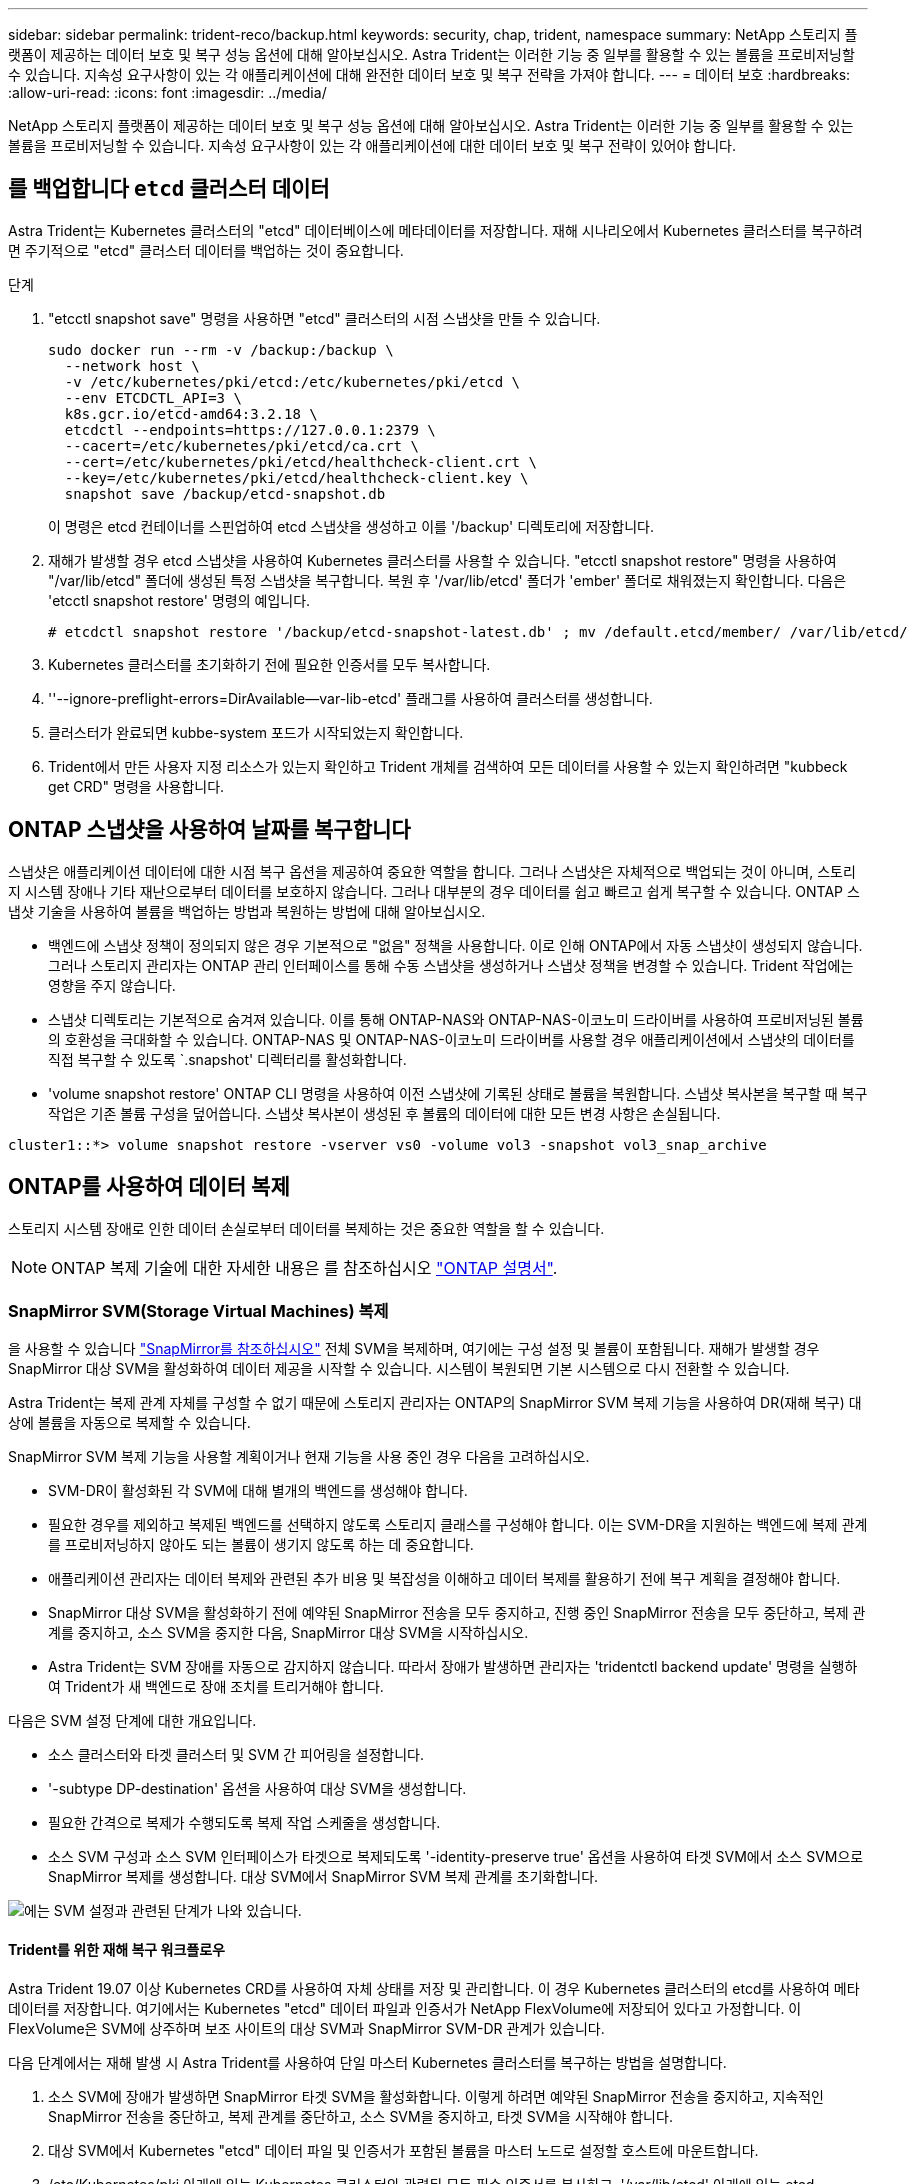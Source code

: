 ---
sidebar: sidebar 
permalink: trident-reco/backup.html 
keywords: security, chap, trident, namespace 
summary: NetApp 스토리지 플랫폼이 제공하는 데이터 보호 및 복구 성능 옵션에 대해 알아보십시오. Astra Trident는 이러한 기능 중 일부를 활용할 수 있는 볼륨을 프로비저닝할 수 있습니다. 지속성 요구사항이 있는 각 애플리케이션에 대해 완전한 데이터 보호 및 복구 전략을 가져야 합니다. 
---
= 데이터 보호
:hardbreaks:
:allow-uri-read: 
:icons: font
:imagesdir: ../media/


NetApp 스토리지 플랫폼이 제공하는 데이터 보호 및 복구 성능 옵션에 대해 알아보십시오. Astra Trident는 이러한 기능 중 일부를 활용할 수 있는 볼륨을 프로비저닝할 수 있습니다. 지속성 요구사항이 있는 각 애플리케이션에 대한 데이터 보호 및 복구 전략이 있어야 합니다.



== 를 백업합니다 `etcd` 클러스터 데이터

Astra Trident는 Kubernetes 클러스터의 "etcd" 데이터베이스에 메타데이터를 저장합니다. 재해 시나리오에서 Kubernetes 클러스터를 복구하려면 주기적으로 "etcd" 클러스터 데이터를 백업하는 것이 중요합니다.

.단계
. "etcctl snapshot save" 명령을 사용하면 "etcd" 클러스터의 시점 스냅샷을 만들 수 있습니다.
+
[listing]
----
sudo docker run --rm -v /backup:/backup \
  --network host \
  -v /etc/kubernetes/pki/etcd:/etc/kubernetes/pki/etcd \
  --env ETCDCTL_API=3 \
  k8s.gcr.io/etcd-amd64:3.2.18 \
  etcdctl --endpoints=https://127.0.0.1:2379 \
  --cacert=/etc/kubernetes/pki/etcd/ca.crt \
  --cert=/etc/kubernetes/pki/etcd/healthcheck-client.crt \
  --key=/etc/kubernetes/pki/etcd/healthcheck-client.key \
  snapshot save /backup/etcd-snapshot.db
----
+
이 명령은 etcd 컨테이너를 스핀업하여 etcd 스냅샷을 생성하고 이를 '/backup' 디렉토리에 저장합니다.

. 재해가 발생할 경우 etcd 스냅샷을 사용하여 Kubernetes 클러스터를 사용할 수 있습니다. "etcctl snapshot restore" 명령을 사용하여 "/var/lib/etcd" 폴더에 생성된 특정 스냅샷을 복구합니다. 복원 후 '/var/lib/etcd' 폴더가 'ember' 폴더로 채워졌는지 확인합니다. 다음은 'etcctl snapshot restore' 명령의 예입니다.
+
[listing]
----
# etcdctl snapshot restore '/backup/etcd-snapshot-latest.db' ; mv /default.etcd/member/ /var/lib/etcd/
----
. Kubernetes 클러스터를 초기화하기 전에 필요한 인증서를 모두 복사합니다.
. ''--ignore-preflight-errors=DirAvailable--var-lib-etcd' 플래그를 사용하여 클러스터를 생성합니다.
. 클러스터가 완료되면 kubbe-system 포드가 시작되었는지 확인합니다.
. Trident에서 만든 사용자 지정 리소스가 있는지 확인하고 Trident 개체를 검색하여 모든 데이터를 사용할 수 있는지 확인하려면 "kubbeck get CRD" 명령을 사용합니다.




== ONTAP 스냅샷을 사용하여 날짜를 복구합니다

스냅샷은 애플리케이션 데이터에 대한 시점 복구 옵션을 제공하여 중요한 역할을 합니다. 그러나 스냅샷은 자체적으로 백업되는 것이 아니며, 스토리지 시스템 장애나 기타 재난으로부터 데이터를 보호하지 않습니다. 그러나 대부분의 경우 데이터를 쉽고 빠르고 쉽게 복구할 수 있습니다. ONTAP 스냅샷 기술을 사용하여 볼륨을 백업하는 방법과 복원하는 방법에 대해 알아보십시오.

* 백엔드에 스냅샷 정책이 정의되지 않은 경우 기본적으로 "없음" 정책을 사용합니다. 이로 인해 ONTAP에서 자동 스냅샷이 생성되지 않습니다. 그러나 스토리지 관리자는 ONTAP 관리 인터페이스를 통해 수동 스냅샷을 생성하거나 스냅샷 정책을 변경할 수 있습니다. Trident 작업에는 영향을 주지 않습니다.
* 스냅샷 디렉토리는 기본적으로 숨겨져 있습니다. 이를 통해 ONTAP-NAS와 ONTAP-NAS-이코노미 드라이버를 사용하여 프로비저닝된 볼륨의 호환성을 극대화할 수 있습니다. ONTAP-NAS 및 ONTAP-NAS-이코노미 드라이버를 사용할 경우 애플리케이션에서 스냅샷의 데이터를 직접 복구할 수 있도록 `.snapshot' 디렉터리를 활성화합니다.
* 'volume snapshot restore' ONTAP CLI 명령을 사용하여 이전 스냅샷에 기록된 상태로 볼륨을 복원합니다. 스냅샷 복사본을 복구할 때 복구 작업은 기존 볼륨 구성을 덮어씁니다. 스냅샷 복사본이 생성된 후 볼륨의 데이터에 대한 모든 변경 사항은 손실됩니다.


[listing]
----
cluster1::*> volume snapshot restore -vserver vs0 -volume vol3 -snapshot vol3_snap_archive
----


== ONTAP를 사용하여 데이터 복제

스토리지 시스템 장애로 인한 데이터 손실로부터 데이터를 복제하는 것은 중요한 역할을 할 수 있습니다.


NOTE: ONTAP 복제 기술에 대한 자세한 내용은 를 참조하십시오 https://docs.netapp.com/ontap-9/topic/com.netapp.doc.dot-cm-concepts/GUID-A9A2F347-3E05-4F80-9E9C-CEF8F0A2F8E1.html["ONTAP 설명서"^].



=== SnapMirror SVM(Storage Virtual Machines) 복제

을 사용할 수 있습니다 https://docs.netapp.com/ontap-9/topic/com.netapp.doc.dot-cm-concepts/GUID-8B187484-883D-4BB4-A1BC-35AC278BF4DC.html["SnapMirror를 참조하십시오"^] 전체 SVM을 복제하며, 여기에는 구성 설정 및 볼륨이 포함됩니다. 재해가 발생할 경우 SnapMirror 대상 SVM을 활성화하여 데이터 제공을 시작할 수 있습니다. 시스템이 복원되면 기본 시스템으로 다시 전환할 수 있습니다.

Astra Trident는 복제 관계 자체를 구성할 수 없기 때문에 스토리지 관리자는 ONTAP의 SnapMirror SVM 복제 기능을 사용하여 DR(재해 복구) 대상에 볼륨을 자동으로 복제할 수 있습니다.

SnapMirror SVM 복제 기능을 사용할 계획이거나 현재 기능을 사용 중인 경우 다음을 고려하십시오.

* SVM-DR이 활성화된 각 SVM에 대해 별개의 백엔드를 생성해야 합니다.
* 필요한 경우를 제외하고 복제된 백엔드를 선택하지 않도록 스토리지 클래스를 구성해야 합니다. 이는 SVM-DR을 지원하는 백엔드에 복제 관계를 프로비저닝하지 않아도 되는 볼륨이 생기지 않도록 하는 데 중요합니다.
* 애플리케이션 관리자는 데이터 복제와 관련된 추가 비용 및 복잡성을 이해하고 데이터 복제를 활용하기 전에 복구 계획을 결정해야 합니다.
* SnapMirror 대상 SVM을 활성화하기 전에 예약된 SnapMirror 전송을 모두 중지하고, 진행 중인 SnapMirror 전송을 모두 중단하고, 복제 관계를 중지하고, 소스 SVM을 중지한 다음, SnapMirror 대상 SVM을 시작하십시오.
* Astra Trident는 SVM 장애를 자동으로 감지하지 않습니다. 따라서 장애가 발생하면 관리자는 'tridentctl backend update' 명령을 실행하여 Trident가 새 백엔드로 장애 조치를 트리거해야 합니다.


다음은 SVM 설정 단계에 대한 개요입니다.

* 소스 클러스터와 타겟 클러스터 및 SVM 간 피어링을 설정합니다.
* '-subtype DP-destination' 옵션을 사용하여 대상 SVM을 생성합니다.
* 필요한 간격으로 복제가 수행되도록 복제 작업 스케줄을 생성합니다.
* 소스 SVM 구성과 소스 SVM 인터페이스가 타겟으로 복제되도록 '-identity-preserve true' 옵션을 사용하여 타겟 SVM에서 소스 SVM으로 SnapMirror 복제를 생성합니다. 대상 SVM에서 SnapMirror SVM 복제 관계를 초기화합니다.


image::SVMDR1.PNG[에는 SVM 설정과 관련된 단계가 나와 있습니다.]



==== Trident를 위한 재해 복구 워크플로우

Astra Trident 19.07 이상 Kubernetes CRD를 사용하여 자체 상태를 저장 및 관리합니다. 이 경우 Kubernetes 클러스터의 etcd를 사용하여 메타데이터를 저장합니다. 여기에서는 Kubernetes "etcd" 데이터 파일과 인증서가 NetApp FlexVolume에 저장되어 있다고 가정합니다. 이 FlexVolume은 SVM에 상주하며 보조 사이트의 대상 SVM과 SnapMirror SVM-DR 관계가 있습니다.

다음 단계에서는 재해 발생 시 Astra Trident를 사용하여 단일 마스터 Kubernetes 클러스터를 복구하는 방법을 설명합니다.

. 소스 SVM에 장애가 발생하면 SnapMirror 타겟 SVM을 활성화합니다. 이렇게 하려면 예약된 SnapMirror 전송을 중지하고, 지속적인 SnapMirror 전송을 중단하고, 복제 관계를 중단하고, 소스 SVM을 중지하고, 타겟 SVM을 시작해야 합니다.
. 대상 SVM에서 Kubernetes "etcd" 데이터 파일 및 인증서가 포함된 볼륨을 마스터 노드로 설정할 호스트에 마운트합니다.
. /etc/Kubernetes/pki 아래에 있는 Kubernetes 클러스터와 관련된 모든 필수 인증서를 복사하고, '/var/lib/etcd' 아래에 있는 etcd member 파일을 복사합니다.
. '--ignore-preflight-errors=DirAvailable--var-lib-etcd' 플래그를 사용하여 kubeadm init 명령을 사용하여 Kubernetes 클러스터를 생성합니다. Kubernetes 노드에 사용되는 호스트 이름은 소스 Kubernetes 클러스터와 동일해야 합니다.
. 'kubeck get CRD' 명령을 실행하여 모든 Trident 사용자 지정 리소스가 표시되는지 확인하고 Trident 객체를 검색하여 모든 데이터를 사용할 수 있는지 확인합니다.
. './tridentctl update backend <backend-name> -f <backend-json-file> -n <namespace>' 명령을 실행하여 새 대상 SVM 이름을 반영하도록 필요한 모든 백엔드를 업데이트합니다.



NOTE: 애플리케이션의 영구 볼륨의 경우, 대상 SVM이 활성화될 때 Trident가 프로비저닝한 모든 볼륨이 데이터 제공을 시작합니다. 위에서 설명한 단계를 사용하여 대상 측에 Kubernetes 클러스터를 설정한 후에는 모든 구축과 포드가 시작되고 패키지 애플리케이션은 문제 없이 실행되어야 합니다.



=== SnapMirror 볼륨 복제

ONTAP SnapMirror 볼륨 복제는 재해 복구 기능으로, 볼륨 레벨의 운영 스토리지에서 대상 스토리지로 페일오버할 수 있도록 지원합니다. SnapMirror는 스냅샷을 동기화하여 보조 스토리지에 운영 스토리지의 볼륨 복제본 또는 미러를 생성합니다.

다음은 ONTAP SnapMirror 볼륨 복제 설정 단계에 대한 개요입니다.

* 볼륨이 상주하는 클러스터와 볼륨의 데이터를 제공하는 SVM 간에 피어링을 설정합니다.
* 관계의 동작을 제어하고 해당 관계에 대한 구성 특성을 지정하는 SnapMirror 정책을 생성합니다.
* 를 사용하여 타겟 볼륨과 소스 볼륨 사이에 SnapMirror 관계를 생성합니다 https://docs.netapp.com/ontap-9/topic/com.netapp.doc.dot-cm-cmpr-970/snapmirror__create.html["d9934e78a9254dde4a227181c30fa2d2"^] 적절한 SnapMirror 정책을 할당합니다.
* SnapMirror 관계가 생성된 후 소스 볼륨에서 타겟 볼륨으로의 기본 전송이 완료되도록 관계를 초기화합니다.


image::SM1.PNG[에는 SnapMirror 볼륨 복제 설정이 나와 있습니다.]



==== Trident를 위한 SnapMirror 볼륨 재해 복구 워크플로우

다음 단계에서는 Astra Trident를 사용하여 단일 마스터 Kubernetes 클러스터를 복구하는 방법을 설명합니다.

. 재해가 발생할 경우 예약된 SnapMirror 전송을 모두 중지하고 진행 중인 SnapMirror 전송을 모두 중단하십시오. 대상 볼륨이 읽기/쓰기가 되도록 대상 볼륨과 소스 볼륨 간의 복제 관계를 중단하십시오.
. 대상 SVM에서 Kubernetes "etcd" 데이터 파일 및 인증서가 포함된 볼륨을 호스트에 마운트하고 마스터 노드로 설정됩니다.
. /etc/Kubernetes/pki 아래에 있는 Kubernetes 클러스터와 관련된 모든 필수 인증서를 복사하고, '/var/lib/etcd' 아래에 있는 etcd member 파일을 복사합니다.
. '--ignore-preflight-errors=DirAvailable--var-lib-etcd' 플래그를 사용하여 "kubeadm init" 명령을 실행하여 Kubernetes 클러스터를 생성합니다. 호스트 이름은 소스 Kubernetes 클러스터와 같아야 합니다.
. 'kubeck get CRD' 명령을 실행하여 모든 Trident 사용자 지정 리소스가 검색되었는지 확인하고 Trident 객체를 검색하여 모든 데이터를 사용할 수 있는지 확인합니다.
. 이전 백엔드를 정리하고 Trident에 새 백엔드를 만듭니다. 새로운 관리 및 데이터 LIF, 새로운 SVM 이름 및 대상 SVM의 암호를 지정합니다.




==== 애플리케이션의 영구 볼륨에 대한 재해 복구 워크플로우

다음 단계에서는 재해 발생 시 컨테이너화된 워크로드에 SnapMirror 대상 볼륨을 제공하는 방법을 설명합니다.

. 예약된 모든 SnapMirror 전송을 중지하고 진행 중인 모든 SnapMirror 전송을 중단합니다. 대상 볼륨이 읽기/쓰기가 되도록 대상 볼륨과 소스 볼륨 간의 복제 관계를 중단하십시오. 소스 SVM의 볼륨에 연결된 PVC를 사용하는 구축을 정리합니다.
. 위에서 설명한 단계를 사용하여 대상 측에 Kubernetes 클러스터를 설정한 후 Kubernetes 클러스터에서 배포, PVC 및 PV를 정리합니다.
. Trident에서 새로운 관리 및 데이터 LIF, 새 SVM 이름 및 대상 SVM의 암호를 지정하여 새 백엔드를 생성합니다.
. Trident 가져오기 기능을 사용하여 새 PVC에 바인딩된 PV로 필요한 볼륨을 가져옵니다.
. 새로 생성된 PVC와 함께 애플리케이션 배포를 재배포합니다.




== Element 스냅샷을 사용하여 데이터 복구

볼륨에 대한 스냅샷 스케줄을 설정하고 필요한 간격으로 스냅샷을 생성하도록 하여 Element 볼륨의 데이터를 백업합니다. Element UI 또는 API를 사용하여 스냅샷 스케줄을 설정해야 합니다. 현재 '솔드파이어-SAN' 드라이버를 통해 스냅샷 스케줄을 볼륨으로 설정할 수 없습니다.

데이터가 손상된 경우 Element UI 또는 API를 사용하여 특정 스냅샷을 선택하고 볼륨을 스냅숏으로 수동으로 롤백할 수 있습니다. 이렇게 하면 스냅샷이 생성된 이후 볼륨에 대한 모든 변경 사항이 복구됩니다.
